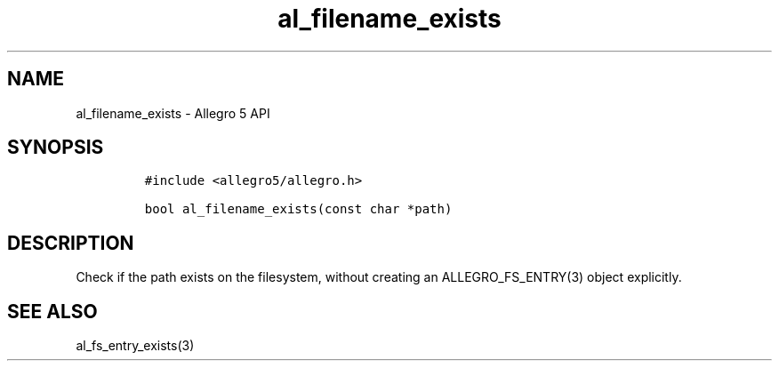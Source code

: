 .\" Automatically generated by Pandoc 3.1.3
.\"
.\" Define V font for inline verbatim, using C font in formats
.\" that render this, and otherwise B font.
.ie "\f[CB]x\f[]"x" \{\
. ftr V B
. ftr VI BI
. ftr VB B
. ftr VBI BI
.\}
.el \{\
. ftr V CR
. ftr VI CI
. ftr VB CB
. ftr VBI CBI
.\}
.TH "al_filename_exists" "3" "" "Allegro reference manual" ""
.hy
.SH NAME
.PP
al_filename_exists - Allegro 5 API
.SH SYNOPSIS
.IP
.nf
\f[C]
#include <allegro5/allegro.h>

bool al_filename_exists(const char *path)
\f[R]
.fi
.SH DESCRIPTION
.PP
Check if the path exists on the filesystem, without creating an
ALLEGRO_FS_ENTRY(3) object explicitly.
.SH SEE ALSO
.PP
al_fs_entry_exists(3)
